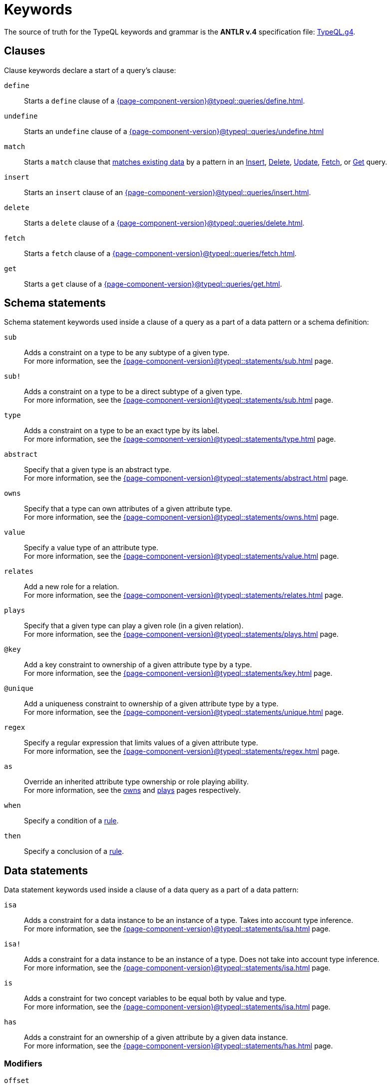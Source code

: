 = Keywords
:Summary: Keyword glossary for TypeQL.
:keywords: typeql, keywords, glossary, isa, sub, has, owns, plays, relates
:pageTitle: Keywords

The source of truth for the TypeQL keywords and grammar is the *ANTLR v.4* specification file:
https://github.com/typedb/typeql/blob/master/grammar/TypeQL.g4[TypeQL.g4,window=_blank].

[#_clause_keywords]
== Clauses

Clause keywords declare a start of a query's clause:

`define`::
Starts a `define` clause of a xref:{page-component-version}@typeql::queries/define.adoc[].

`undefine`::
Starts an `undefine` clause of a xref:{page-component-version}@typeql::queries/undefine.adoc[]

`match`::
Starts a `match` clause that xref:{page-component-version}@typeql::patterns/matching.adoc[matches existing data] by a pattern in an
xref:{page-component-version}@typeql::queries/insert.adoc[Insert],
xref:{page-component-version}@typeql::queries/delete.adoc[Delete],
xref:{page-component-version}@typeql::queries/update.adoc[Update],
xref:{page-component-version}@typeql::queries/fetch.adoc[Fetch], or
xref:{page-component-version}@typeql::queries/get.adoc[Get] query.

`insert`::
Starts an `insert` clause of an xref:{page-component-version}@typeql::queries/insert.adoc[].

`delete`::
Starts a `delete` clause of a xref:{page-component-version}@typeql::queries/delete.adoc[].

`fetch`::
Starts a `fetch` clause of a xref:{page-component-version}@typeql::queries/fetch.adoc[].

`get`::
Starts a `get` clause of a xref:{page-component-version}@typeql::queries/get.adoc[].

== Schema statements

Schema statement keywords used inside a clause of a query as a part of a data pattern or a schema definition:
//Schema statements are used to specify types in both data queries and schema queries.

`sub`::
Adds a constraint on a type to be any subtype of a given type. +
For more information, see the xref:{page-component-version}@typeql::statements/sub.adoc[] page.

`sub!`::
Adds a constraint on a type to be a direct subtype of a given type. +
For more information, see the xref:{page-component-version}@typeql::statements/sub.adoc[] page.

`type`::
Adds a constraint on a type to be an exact type by its label. +
For more information, see the xref:{page-component-version}@typeql::statements/type.adoc[] page.

`abstract`::
Specify that a given type is an abstract type. +
For more information, see the xref:{page-component-version}@typeql::statements/abstract.adoc[] page.

`owns`::
Specify that a type can own attributes of a given attribute type. +
For more information, see the xref:{page-component-version}@typeql::statements/owns.adoc[] page.

`value`::
Specify a value type of an attribute type. +
For more information, see the xref:{page-component-version}@typeql::statements/value.adoc[] page.

`relates`::
Add a new role for a relation. +
For more information, see the xref:{page-component-version}@typeql::statements/relates.adoc[] page.

`plays`::
Specify that a given type can play a given role (in a given relation). +
For more information, see the xref:{page-component-version}@typeql::statements/plays.adoc[] page.

`@key`::
Add a key constraint to ownership of a given attribute type by a type. +
For more information, see the xref:{page-component-version}@typeql::statements/key.adoc[] page.

`@unique`::
Add a uniqueness constraint to ownership of a given attribute type by a type. +
For more information, see the xref:{page-component-version}@typeql::statements/unique.adoc[] page.

`regex`::
Specify a regular expression that limits values of a given attribute type. +
For more information, see the xref:{page-component-version}@typeql::statements/regex.adoc[] page.

`as`::
Override an inherited attribute type ownership or role playing ability. +
For more information, see the xref:{page-component-version}@typeql::statements/owns.adoc#_usage_with_override[owns] and
xref:{page-component-version}@typeql::statements/plays.adoc#_usage_with_override[plays] pages respectively.

`when`::
Specify a condition of a xref:{page-component-version}@typeql::statements/rule.adoc[rule].

`then`::
Specify a conclusion of a xref:{page-component-version}@typeql::statements/rule.adoc[rule].

== Data statements

Data statement keywords used inside a clause of a data query as a part of a data pattern:
//Data statements are only used in data query patterns.

`isa`::
Adds a constraint for a data instance to be an instance of a type.
Takes into account type inference. +
For more information, see the xref:{page-component-version}@typeql::statements/isa.adoc[] page.

`isa!`::
Adds a constraint for a data instance to be an instance of a type.
Does not take into account type inference. +
For more information, see the xref:{page-component-version}@typeql::statements/isa.adoc[] page.

`is`::
Adds a constraint for two concept variables to be equal both by value and type. +
For more information, see the xref:{page-component-version}@typeql::statements/isa.adoc[] page.

`has`::
Adds a constraint for an ownership of a given attribute by a given data instance. +
For more information, see the xref:{page-component-version}@typeql::statements/has.adoc[] page.

=== Modifiers

`offset`::
Offset the result of a query by the specified number of results. +
See an xref:{page-component-version}@typeql::modifiers/pagination.adoc[example].

`limit`::
Limit the result of a query by the specified number of results. +
See an xref:{page-component-version}@typeql::modifiers/pagination.adoc[example].

`sort`::
Sort the results of a query. +
See an xref:{page-component-version}@typeql::modifiers/sorting.adoc[example].

=== Logic

`or`::
Specify a disjunction between two blocks of statements surrounded by curly brackets. +
For more information, see the xref:{page-component-version}@typeql::patterns/disjunction.adoc[] page.

`not`::
Specify a negation of a block of statements surrounded by curly brackets. +
For more information, see the xref:{page-component-version}@typeql::patterns/negation.adoc[] page.

=== Value comparators

`==`, `!=`, `>`, `<`, `>=`, `+<=+`, `like`, `contains`::
Specify the result of comparison to be true. +
For more information, see the xref:{page-component-version}@typeql::values/comparators.adoc[] page.

=== Aggregation

`group`::
Group results by a given variable. +
For more information, see the xref:{page-component-version}@typeql::modifiers/grouping.adoc[] page.

`count`::
Count the number of results. +
For more information, see the xref:{page-component-version}@typeql::modifiers/aggregation.adoc#_count[Aggregation] page.

`max`::
Find the maximum value of a given variable. +
For more information, see the xref:{page-component-version}@typeql::modifiers/aggregation.adoc[Aggregation] page.

`min`::
Find the minimum value of a given variable. +
For more information, see the xref:{page-component-version}@typeql::modifiers/aggregation.adoc[Aggregation] page.

`mean`::
Find average value of a given variable. +
For more information, see the xref:{page-component-version}@typeql::modifiers/aggregation.adoc[Aggregation] page.

`median`::
Find median value of a given variable. +
For more information, see the xref:{page-component-version}@typeql::modifiers/aggregation.adoc[Aggregation] page.

`std`::
Find standard deviation of values for a given variable. +
For more information, see the xref:{page-component-version}@typeql::modifiers/aggregation.adoc[Aggregation] page.

`sum`::
Find the sum of values for a given variable. +
For more information, see the xref:{page-component-version}@typeql::modifiers/aggregation.adoc[Aggregation] page.
